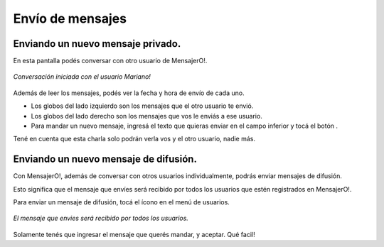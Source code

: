 .. index:: Envío de mensajes
.. |send| image:: images/send.png
.. |difusion| image:: images/iconoDifusion.png

Envío de mensajes
*****************

Enviando un nuevo mensaje privado.
----------------------------------

En esta pantalla podés conversar con otro usuario de MensajerO!.

.. figure::  images/chat.png
   :align:   center

   *Conversación iniciada con el usuario Mariano!*

Además de leer los mensajes, podés ver la fecha y hora de envío de cada uno.

* Los globos del lado izquierdo son los mensajes que el otro usuario te envió.

* Los globos del lado derecho son los mensajes que vos le enviás a ese usuario.

* Para mandar un nuevo mensaje, ingresá el texto que quieras enviar en el campo inferior y tocá el botón |send|.

Tené en cuenta que esta charla solo podrán verla vos y el otro usuario, nadie más.


Enviando un nuevo mensaje de difusión.
--------------------------------------

Con MensajerO!, además de conversar con otros usuarios individualmente, podrás enviar mensajes de difusión.

Esto significa que el mensaje que envíes será recibido por todos los usuarios que estén registrados en MensajerO!.

Para enviar un mensaje de difusión, tocá el ícono |difusion| en el menú de usuarios.

.. figure::  images/doBroadcast.png
   :align:   center

   *El mensaje que envies será recibido por todos los usuarios.*

Solamente tenés que ingresar el mensaje que querés mandar, y aceptar. Qué facil!
